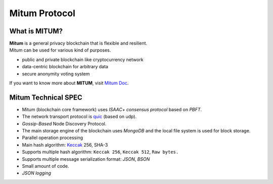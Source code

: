 ===================================================
Mitum Protocol
===================================================

---------------------------------------------------
What is MITUM?
---------------------------------------------------

| **Mitum** is a general privacy blockchain that is flexible and resilient.

| Mitum can be used for various kind of purposes.

* public and private blockchain like cryptocurrency network
* data-centric blockchain for arbitrary data
* secure anonymity voting system

| If you want to know more about **MITUM**, visit `Mitum Doc <https://mitum-doc.readthedocs.io/en/proto2/index.html>`_.

---------------------------------------------------
Mitum Technical SPEC
---------------------------------------------------

* Mitum (blockchain core framework) uses *ISAAC+ consensus protocol* based on *PBFT*.
* The network transport protocol is `quic <https://en.wikipedia.org/wiki/QUIC>`_ (based on udp).
* *Gossip-Based* Node Discovery Protocol.
* The main storage engine of the blockchain uses *MongoDB* and the local file system is used for block storage.
* Parallel operation processing
* Main hash algorithm: `Keccak <https://keccak.team>`_ 256, SHA-3
* Supports multiple hash algorithm: ``Keccak 256``, ``Keccak 512``, ``Raw bytes.``
* Supports multiple message serialization format: *JSON*, *BSON*
* Small amount of code.
* *JSON logging*